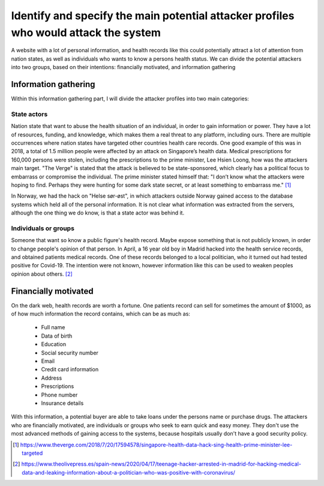 Identify and specify the main potential attacker profiles who would attack the system
-------------------------------------------------------------------------------------

A website with a lot of personal information, and health records like this could
potentially attract a lot of attention from nation states, as well as individuals who
wants to know a persons health status. We can divide the potential attackers
into two groups, based on their intentions: financially motivated, and
information gathering

Information gathering
"""""""""""""""""""""

Within this information gathering part, I will divide the attacker profiles into
two main categories:

State actors
~~~~~~~~~~~~
Nation state that want to abuse the health situation of an individual, in
order to gain information or power. They have a lot of resources, funding, and
knowledge, which makes them a real threat to any platform, including ours. There are
multiple occurrences where nation states have targeted other
countries health care records. One good example of this was in 2018, a total of
1.5 million people were affected by an attack on Singapore’s health data.
Medical prescriptions for 160,000 persons were stolen, including the
prescriptions to the prime minister, Lee Hsien Loong, how was the attackers main
target. "The Verge" is stated that the attack is believed to be state-sponsored, which
clearly has a political focus to embarrass or compromise the individual. The
prime minister stated himself that: "I don’t know what the attackers were hoping
to find. Perhaps they were hunting for some dark state secret, or at least
something to embarrass me." [1]_




In Norway, we had the hack on "Helse sør-øst", in which attackers outside Norway
gained access to the database systems which held all of the personal
information. It is not clear what information was extracted from the servers,
although the one thing we do know, is that a state actor was behind it.

Individuals or groups
~~~~~~~~~~~~~~~~~~~~~

Someone that want so know a public figure's health record. Maybe expose something
that is not publicly known, in order to change people's opinion of that person. In
April, a 16 year old boy in Madrid hacked into the health service records, and
obtained patients medical records. One of these records belonged to a local
politician, who it turned out had tested positive for Covid-19. The intention were
not known, however information like this can be used to weaken peoples opinion
about others. [2]_



Financially motivated
"""""""""""""""""""""

On the dark web, health records are worth a fortune. One patients record can
sell for sometimes the amount of $1000, as of how much information the record
contains, which can be as much as:

    - Full name
    - Data of birth
    - Education
    - Social security number
    - Email
    - Credit card information
    - Address
    - Prescriptions
    - Phone number
    - Insurance details

With this information, a potential buyer are able to take loans under the
persons name or purchase drugs. The attackers who are financially motivated, are
individuals or groups who seek to earn quick and easy money. They don't use the
most advanced methods of gaining access to the systems, because hospitals
usually don't have a good security policy.

.. [1] https://www.theverge.com/2018/7/20/17594578/singapore-health-data-hack-sing-health-prime-minister-lee-targeted
.. [2] https://www.theolivepress.es/spain-news/2020/04/17/teenage-hacker-arrested-in-madrid-for-hacking-medical-data-and-leaking-information-about-a-politician-who-was-positive-with-coronavirus/
